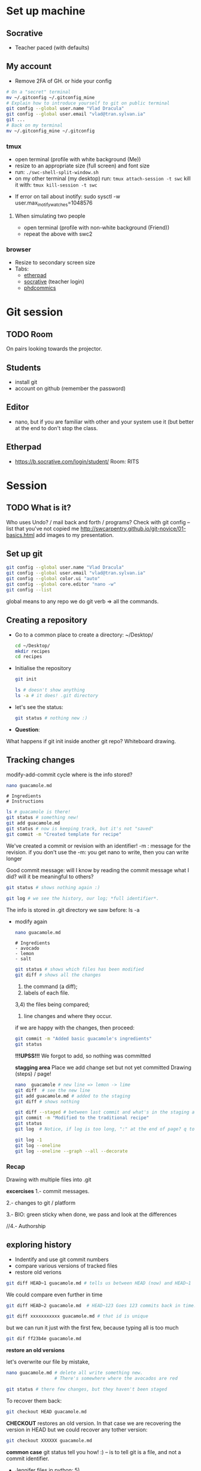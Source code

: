 * Set up machine
** Socrative
   - Teacher paced (with defaults)
** My account

   - Remove 2FA of GH.
     or hide your config
   #+BEGIN_SRC bash
     # On a "secret" terminal
     mv ~/.gitconfig ~/.gitconfig_mine
     # Explain how to introduce yourself to git on public terminal
     git config --global user.name "Vlad Dracula"
     git config --global user.email "vlad@tran.sylvan.ia"
     git ...
     # Back on my terminal
     mv ~/.gitconfig_mine ~/.gitconfig
   #+END_SRC

*** tmux
    - open terminal (profile with white background (Me))
    - resize to an appropriate size (full screen) and font size
    - run: ~./swc-shell-split-window.sh~
    - on my other terminal (my desktop)
      run: ~tmux attach-session -t swc~
      kill it with: ~tmux kill-session -t swc~
   - If error on tail about inotify: sudo sysctl -w user.max_inotify_watches=1048576
****  When simulating two people
    - open terminal (profile with non-white background (Friend))
    - repeat the above with swc2
*** browser
    - Resize to secondary screen size
    - Tabs:
      - [[https://pad.carpentries.org/2019-07-15-UCL][etherpad]]
      - [[https://b.socrative.com/login/teacher/][socrative]] (teacher login)
      - [[https://swcarpentry-i18n.github.io/git-novice/fig/phd101212s.png][phdcommics]]
* Git session 
** TODO Room
  On pairs looking towards the projector.
** Students
- install git
- account on github (remember the password)
** Editor
- nano, but if you are familiar with other and your system use it (but better at
  the end to don't stop the class.
** Etherpad
- https://b.socrative.com/login/student/  Room: RITS
* Session
** TODO What is it?
Who uses Undo? / mail back and forth / programs?
Check with git config --list that you've not copied me
http://swcarpentry.github.io/git-novice/01-basics.html
add images to my presentation.
** Set up git
   #+BEGIN_SRC bash
     git config --global user.name "Vlad Dracula"
     git config --global user.email "vlad@tran.sylvan.ia"
     git config --global color.ui "auto"
     git config --global core.editor "nano -w"
     git config --list
   #+END_SRC
 global means to any repo we do
 git verb => all the commands.

** Creating a repository
  - Go to a common place to create a directory: ~/Desktop/
   #+BEGIN_SRC bash
     cd ~/Desktop/
     mkdir recipes
     cd recipes
   #+END_SRC

  - Initialise the repository
   #+BEGIN_SRC bash
     git init
   #+END_SRC

   #+BEGIN_SRC bash
     ls # doesn't show anything
     ls -a # it does! .git directory
   #+END_SRC

  - let's see the status:
   #+BEGIN_SRC bash
     git status # nothing new :)
   #+END_SRC

  - *Question*:
  What happens if git init inside another git repo?
  Whiteboard drawing.

** Tracking changes 
   modify-add-commit cycle
   where is the info stored?
   #+BEGIN_SRC bash
     nano guacamole.md
   #+END_SRC
   #+BEGIN_SRC text
     # Ingredients
     # Instructions
   #+END_SRC
   #+BEGIN_SRC bash
     ls # guacamole is there!
     git status # something new!
     git add guacamole.md
     git status # now is keeping track, but it's not "saved"
     git commit -m "Created template for recipe"
   #+END_SRC

   We've created a commit or revision with an identifier!
   -m : message for the revision.
   if you don't use the -m: you get nano to write, then you can write longer

   Good commit message: will I know by reading the commit message what I did?
                        will it be meaningful to others?

   #+BEGIN_SRC bash
     git status # shows nothing again :)

     git log # we see the history, our log; *full identifier*.
   #+END_SRC
   The info is stored in .git directory we saw before: ls -a

  - modify again
   #+BEGIN_SRC bash
     nano guacamole.md
   #+END_SRC
   #+BEGIN_SRC text
     # Ingredients
     - avocado
     - lemon
     - salt
   #+END_SRC
   #+BEGIN_SRC bash
    git status # shows which files has been modified
    git diff # shows all the changes
   #+END_SRC

    1) the command (a diff);
    2) labels of each file.
    3,4) the files being compared;
    5) line changes and where they occur.

    if we are happy with the changes, then proceed:
   #+BEGIN_SRC bash
     git commit -m "Added basic guacamole's ingredients"
     git status
   #+END_SRC


    *!!!UPSS!!!* We forgot to add, so nothing was committed

    *stagging area*
    Place we add change set but not yet committed
    Drawing (steps) / page!

   #+BEGIN_SRC bash
     nano  guacamole # new line => lemon -> lime
     git diff  # see the new line
     git add guacamole.md # added to the staging
     git diff # shows nothing

     git diff --staged # between last commit and what's in the staging area.
     git commit -m "Modified to the traditional recipe"
     git status
     git log  # Notice, if log is too long, ":" at the end of page? q to quit, spc to browse.

     git log -1
     git log --oneline
     git log --oneline --graph --all --decorate
   #+END_SRC

***  Recap

    Drawing with multiple files into .git

    *excercises*
    1.- commit messages.

    2.- changes to git / platform

    3.- BIO: green sticky when done, we pass and look at the differences

    //4.- Authorship



** exploring history
    - Indentify and use git commit numbers
    - compare various versions of tracked files
    - restore old verions
   #+BEGIN_SRC bash
     git diff HEAD~1 guacamole.md # tells us between HEAD (now) and HEAD~1
   #+END_SRC

   We could compare even further in time
   #+BEGIN_SRC bash
     git diff HEAD~2 guacamole.md  # HEAD~123 Goes 123 commits back in time.
   #+END_SRC

   #+BEGIN_SRC bash
     git diff xxxxxxxxxxx guacamole.md # that id is unique
   #+END_SRC

   but we can run it just with the first few, because typing all is too much
   #+BEGIN_SRC bash
     git dif ff23b4e guacamole.md
   #+END_SRC


   *restore an old versions*

   let's overwrite our file by mistake,
   #+BEGIN_SRC bash
     nano guacamole.md # delete all write something new.
                       # There's somewhere where the avocados are red

     git status # there few changes, but they haven't been staged
   #+END_SRC

   To recover them back:
   #+BEGIN_SRC bash
     git checkout HEAD guacamole.md
   #+END_SRC

   *CHECKOUT* restores an old version. In that case we are recovering the version in HEAD
   but we could recover any tother version:
   #+BEGIN_SRC bash
     git checkout XXXXXX guacamole.md
   #+END_SRC


   *common case* git status tell you how! :)
   -- is to tell git is a file, and not a commit identifier.

   # excercises
   - Jennifer files in python: 5)
   - venus changes: 2)

** Multiple files
   nano readme.md
   -
   -
   nano guacamole.md
   - peel the guacamole, remove the seed and add it to a bowl
** Ignoring things
   - Configuring git to ignore files
   - explain why it is useful.
   #+BEGIN_SRC bash
     mkdir receipts # groceries
     touch a.png b.png c.png receipts/a.jpg receipts/b.jpg
     # or touch {a..z}.dat results/sample_{020..300}.out
   #+END_SRC

   #+BEGIN_SRC bash
     git status
   #+END_SRC
   new files!

   #+BEGIN_SRC bash
     nano .gitignore
   #+END_SRC
   #+BEGIN_SRC text
     *.dat
     results/
   #+END_SRC

   We need to add it to the repository
   #+BEGIN_SRC bash
     git add .gitignore
     git commit -m 'ignoring dat and result files'
   #+END_SRC

   Try to add a.dat
   #+BEGIN_SRC bash
     git add a.dat
   #+END_SRC
   Help from git! :) - (read the output!)

   #+BEGIN_SRC bash
     git status --ignored # to see all the files
   #+END_SRC

   - excercises
     1) results/plots
     !if you don't put the slash and get a file in the future called plots then

     2) check man gitignore
     !final.dat

     3) results/data/**

     4) as noting

     5) log files

** Remotes in GH
   - Explain what remote repositories are and why are useful
   - push to or pull from a remote repository
   - Log in into github; create new repository: recipes

   [[http://swcarpentry.github.io/git-novice/fig/git-freshly-made-github-repo.svg][Diagram]]
   GitHub does: (mkdir recipes; cd recipes; git init)

   Copy the url (https) and add it as our remote
   #+BEGIN_SRC bash
     git remote add origin .... #=> magic under .git
     git remote -v
   #+END_SRC

   - what's origin?
   #+BEGIN_SRC bash
     git push origin master
   #+END_SRC

   *windows* unset SSH_ASKPASS # if people has troubles.

   We can pull also from the remote:
   #+BEGIN_SRC bash
     git pull origin master
   #+END_SRC


   - excercises
     - Explain to your peer how git push is different of git commit

** Collaborating
   - clone a remote repository
   - collaborate and push

   Add collaborators to your repository.
   Diagram with the repository.

*** step by step

    *Collaborator*
      #+BEGIN_SRC bash
        git clone htt... recipes_<name_friend> # Otherwise it will fail as we have a recipes already
        # Note that some people may do it inside the previous recipes
        cd recipes_<name_friend>
        nano hummus.md
      #+END_SRC
      #+BEGIN_SRC text
        # Ingredients
        - chickpeas
        - lemon
        - olive oil
        - salt
      #+END_SRC
      #+BEGIN_SRC bash
       git add hummus.md
       git commit -m 'Ingredients for hummus added'
       git push origin master
      #+END_SRC

    *Owner*
      #+BEGIN_SRC bash
        git pull origin master
      #+END_SRC

*** Excercise
    - switch roles and repeat process (with other stuff)
      (add instructions for Guacamole:
      - put one avocado into a bowl.
      - pinch of salt in the bowl
      - add a tablespoon of lime in the bowl
      - mix it well
      - serve it with tortillas.

    - review changes
    - comments on github
 


** Conflicts
   - Explain what conflicts are and when they occur
   - Resolve conflicts

     guacamole.md - contains some text
     we add a line at the end with our name; add, commit and push
     = the other partner: without updating the repository:
     add a new line at the end, add, commit and push
     *!rejected!*
     # diagram!
     we need to pull first.
     git pull => *Conflict*
     open the file: check for the conflicts
     Now you choose which one you want.
     git add, commit, push *solved*

** Open Science, Licensing, Citation, Hosting



** Questions
- why do we use github?
- 

** links

http://tbaggery.com/2008/04/19/a-note-about-git-commit-messages.html
https://presentate.com/bobthecow/talks/changing-history  (from this one I like what it says in slide 21!)


* Resources (at the end)
** GUIs
https://git-scm.com/downloads/guis
I have gitg
** Branching
http://learngitbranching.js.org/?demo
** diff/merge tools
https://sourcegear.com/diffmerge/
but there are many and git asks you what to use
** Keep learning:
   - https://github.com/jlord/git-it-electron


** Branching slowly
   - http://git-school.github.io/visualizing-git/#free-remote
